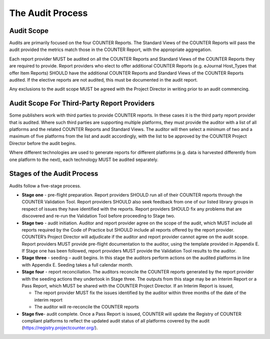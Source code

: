 .. The COUNTER Code of Practice Release 5 © 2017-2023 by COUNTER
   is licensed under CC BY-SA 4.0. To view a copy of this license,
   visit https://creativecommons.org/licenses/by-sa/4.0/

The Audit Process
-----------------


Audit Scope
"""""""""""

Audits are primarily focused on the four COUNTER Reports. The Standard Views of the COUNTER Reports will pass the audit provided the metrics match those in the COUNTER Report, with the appropriate aggregation.

Each report provider MUST be audited on all the COUNTER Reports and Standard Views of the COUNTER Reports they are required to provide. Report providers who elect to offer additional COUNTER Reports (e.g. eJournal Host_Types that offer Item Reports) SHOULD have the additional COUNTER Reports and Standard Views of the COUNTER Reports audited. If the elective reports are not audited, this must be documented in the audit report.

Any exclusions to the audit scope MUST be agreed with the Project Director in writing prior to an audit commencing.


Audit Scope For Third-Party Report Providers
""""""""""""""""""""""""""""""""""""""""""""

Some publishers work with third parties to provide COUNTER reports. In these cases it is the third party report provider that is audited. Where such third parties are supporting multiple platforms, they must provide the auditor with a list of all platforms and the related COUNTER Reports and Standard Views. The auditor will then select a minimum of two and a maximum of five platforms from the list and audit accordingly, with the list to be approved by the COUNTER Project Director before the audit begins.

Where different technologies are used to generate reports for different platforms (e.g. data is harvested differently from one platform to the next), each technology MUST be audited separately.


Stages of the Audit Process
"""""""""""""""""""""""""""

Audits follow a five-stage process.

* **Stage one** - pre-flight preparation. Report providers SHOULD run all of their COUNTER reports through the COUNTER Validation Tool. Report providers SHOULD also seek feedback from one of our listed library groups in respect of issues they have identified with the reports. Report providers SHOULD fix any problems that are discovered and re-run the Validation Tool before proceeding to Stage two.
* **Stage two** - audit initiation. Auditor and report provider agree on the scope of the audit, which MUST include all reports required by the Code of Practice but SHOULD include all reports offered by the report provider. COUNTER’s Project Director will adjudicate if the auditor and report provider cannot agree on the audit scope. Report providers MUST provide pre-flight documentation to the auditor, using the template provided in Appendix E. If Stage one has been followed, report providers MUST provide the Validation Tool results to the auditor. 
* **Stage three** - seeding – audit begins. In this stage the auditors perform actions on the audited platforms in line with Appendix E. Seeding takes a full calendar month.
* **Stage four** - report reconciliation. The auditors reconcile the COUNTER reports generated by the report provider with the seeding actions they undertook in Stage three. The outputs from this stage may be an Interim Report or a Pass Report, which MUST be shared with the COUNTER Project Director. If an Interim Report is issued, 

  * The report provider MUST fix the issues identified by the auditor within three months of the date of the interim report
  * The auditor will re-reconcile the COUNTER reports 

* **Stage five**-  audit complete. Once a Pass Report is issued, COUNTER will update the Registry of COUNTER compliant platforms to reflect the updated audit status of all platforms covered by the audit (https://registry.projectcounter.org/). 
